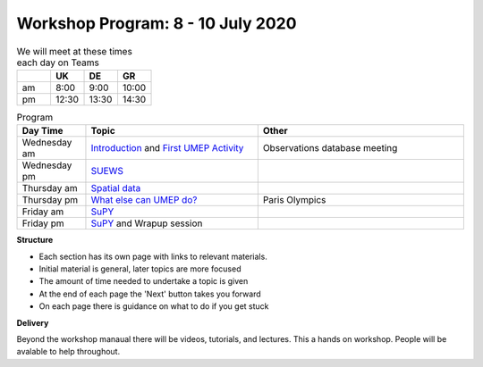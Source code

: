 Workshop Program: 8 - 10 July 2020 
-------------------------



.. list-table:: We will meet at these times each day on Teams
   :header-rows: 1 
   :widths: 20, 20, 20, 20

   * - 
     - UK
     - DE
     - GR
   * - am 
     - 8:00
     - 9:00
     -  10:00
   * - pm 
     - 12:30
     - 13:30
     - 14:30


.. list-table:: Program
   :header-rows: 1 
   :widths: 20, 50, 60

   * - Day Time
     - Topic
     - Other
   * - Wednesday am
     - `Introduction <Intro1>`_ and `First UMEP Activity <FirstUMEPActivity>`__
     - Observations database meeting
   * - Wednesday pm
     - `SUEWS <LocalScale/SUEWS>`_
     -
   * - Thursday am
     - `Spatial data <GettingData/GettingData>`__
     -
   * - Thursday pm
     - `What else can UMEP do? <WhatElse/WhatElseCanUMEP>`_
     - Paris Olympics
   * - Friday am
     - `SuPY <SUPY/SuPy>`_
     -
   * - Friday pm
     - `SuPY <SUPY/SuPy>`_ and Wrapup session
     - 
 

**Structure**

-  Each section has its own page with links to relevant materials.
-  Initial material is general, later topics are more focused
-  The amount of time needed to undertake a topic is given
-  At the end of each page the 'Next' button takes you forward
-  On each page there is guidance on what to do if you get stuck

**Delivery**

Beyond the workshop manaual there will be videos, tutorials, and lectures. This a hands on workshop. People will be avalable to help throughout.
